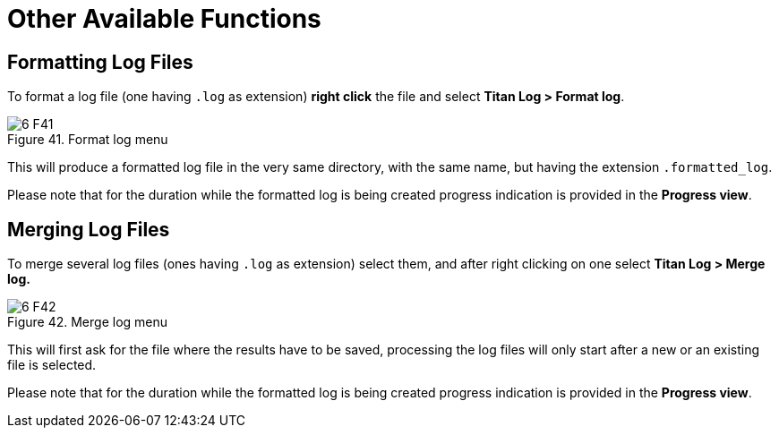 = Other Available Functions
:figure-number: 40

== Formatting Log Files

To format a log file (one having `.log` as extension) *right click* the file and select *Titan Log > Format log*.

image::images/6_F41.png[title="Format log menu"]

This will produce a formatted log file in the very same directory, with the same name, but having the extension `.formatted_log`.

Please note that for the duration while the formatted log is being created progress indication is provided in the *Progress view*.

== Merging Log Files

To merge several log files (ones having `.log` as extension) select them, and after right clicking on one select *Titan Log > Merge log.*

image::images/6_F42.png[title="Merge log menu"]

This will first ask for the file where the results have to be saved, processing the log files will only start after a new or an existing file is selected.

Please note that for the duration while the formatted log is being created progress indication is provided in the *Progress view*.

